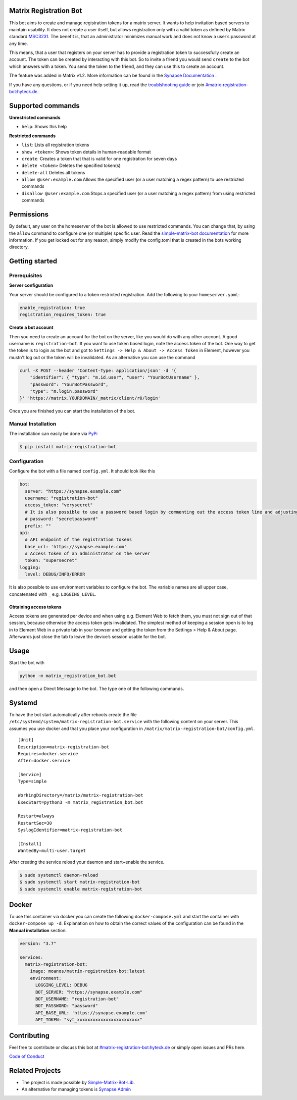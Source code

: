 Matrix Registration Bot
=======================

|Pypi badge| |License| |Docker pulls|

This bot aims to create and manage registration tokens for a matrix
server. It wants to help invitation based servers to maintain usability.
It does not create a user itself, but allows registration only with a
valid token as defined by Matrix standard
`MSC3231 <https://github.com/matrix-org/matrix-doc/blob/main/proposals/3231-token-authenticated-registration.md>`__.
The benefit is, that an administrator minimizes manual work and does not
know a user’s password at any time.

This means, that a user that registers on your server has to provide a
registration token to successfully create an account. The token can be
created by interacting with this bot. So to invite a friend you would
send ``create`` to the bot which answers with a token. You send the
token to the friend, and they can use this to create an account.

The feature was added in Matrix v1.2. More information can be found in
the `Synapse
Documentation <https://matrix-org.github.io/synapse/latest/usage/administration/admin_api/registration_tokens.html>`__
.

If you have any questions, or if you need help setting it up, read the
`troublshooting guide <./docs/troubleshooting.md>`__ or join
`#matrix-registration-bot:hyteck.de <https://matrix.to/#/#matrix-registration-bot:hyteck.de>`__.

Supported commands
==================

**Unrestricted commands**

-  ``help``: Shows this help

**Restricted commands**

-  ``list``: Lists all registration tokens
-  ``show <token>``: Shows token details in human-readable format
-  ``create``: Creates a token that that is valid for one registration
   for seven days
-  ``delete <token>`` Deletes the specified token(s)
-  ``delete-all`` Deletes all tokens
-  ``allow @user:example.com`` Allows the specified user (or a user
   matching a regex pattern) to use restricted commands
-  ``disallow @user:example.com`` Stops a specified user (or a user
   matching a regex pattern) from using restricted commands

Permissions
===========

By default, any user on the homeserver of the bot is allowed to use
restricted commands. You can change that, by using the ``allow`` command
to configure one (or multiple) specific user. Read the
`simple-matrix-bot
documentation <https://simple-matrix-bot-lib.readthedocs.io/en/latest/manual.html#allowlist>`__
for more information. If you get locked out for any reason, simply
modify the config.toml that is created in the bots working directory.

Getting started
===============

Prerequisites
-------------

**Server configuration**

Your server should be configured to a token restricted registration. Add
the following to your ``homeserver.yaml``:

.. code:: yaml

   enable_registration: true
   registration_requires_token: true

**Create a bot account**

Then you need to create an account for the bot on the server, like you
would do with any other account. A good username is
``registration-bot``. If you want to use token based login, note the
access token of the bot. One way to get the token is to login as the bot
and got to ``Settings -> Help & About -> Access Token`` in Element,
however you mustn't log out or the token will be invalidated. As an
alternative you can use the command

.. code:: bash

   curl -X POST --header 'Content-Type: application/json' -d '{
       "identifier": { "type": "m.id.user", "user": "YourBotUsername" },
       "password": "YourBotPassword",
       "type": "m.login.password"
   }' 'https://matrix.YOURDOMAIN/_matrix/client/r0/login'

Once you are finished you can start the installation of the bot.

Manual Installation
-------------------

The installation can easily be done via
`PyPi <https://pypi.org/project/matrix-registration-bot/>`__

.. code:: bash

   $ pip install matrix-registration-bot

Configuration
-------------

Configure the bot with a file named ``config.yml``. It should look like
this

.. code:: yaml

   bot:
     server: "https://synapse.example.com"
     username: "registration-bot"
     access_token: "verysecret"
     # It is also possible to use a password based login by commenting out the access token line and adjusting the line below
     # password: "secretpassword"
     prefix: ""
   api:
     # API endpoint of the registration tokens
     base_url: 'https://synapse.example.com'
     # Access token of an administrator on the server
     token: "supersecret"
   logging:
     level: DEBUG/INFO/ERROR

It is also possible to use environment variables to configure the bot.
The variable names are all upper case, concatenated with ``_``
e.g. ``LOGGING_LEVEL``.

Obtaining access tokens
~~~~~~~~~~~~~~~~~~~~~~~

Access tokens are generated per device and when using e.g. Element Web
to fetch them, you must not sign out of that session, because otherwise
the access token gets invalidated. The simplest method of keeping a
session open is to log in to Element Web in a private tab in your
browser and getting the token from the Settings > Help & About page.
Afterwards just close the tab to leave the device’s session usable for
the bot.

Usage
=====

Start the bot with

.. code:: bash

   python -m matrix_registration_bot.bot

and then open a Direct Message to the bot. The type one of the following
commands.

Systemd
=======

To have the bot start automatically after reboots create the file
``/etc/systemd/system/matrix-registration-bot.service`` with the
following content on your server. This assumes you use docker and that
you place your configuration in
``/matrix/matrix-registration-bot/config.yml``.

::

   [Unit]
   Description=matrix-registration-bot
   Requires=docker.service
   After=docker.service

   [Service]
   Type=simple

   WorkingDirectory=/matrix/matrix-registration-bot
   ExecStart=python3 -m matrix_registration_bot.bot

   Restart=always
   RestartSec=30
   SyslogIdentifier=matrix-registration-bot

   [Install]
   WantedBy=multi-user.target

After creating the service reload your daemon and start+enable the
service.

.. code:: bash

   $ sudo systemctl daemon-reload
   $ sudo systemctl start matrix-registration-bot
   $ sudo systemclt enable matrix-registration-bot

Docker
======

To use this container via docker you can create the following
``docker-compose.yml`` and start the container with
``docker-compose up -d``. Explanation on how to obtain the correct
values of the configuration can be found in the **Manual installation**
section.

.. code:: yaml

   version: "3.7"

   services:
     matrix-registration-bot:
       image: moanos/matrix-registration-bot:latest
       environment:
         LOGGING_LEVEL: DEBUG
         BOT_SERVER: "https://synapse.example.com"
         BOT_USERNAME: "registration-bot"
         BOT_PASSWORD: "password"
         API_BASE_URL: 'https://synapse.example.com'
         API_TOKEN: "syt_xxxxxxxxxxxxxxxxxxxxxxxx"

Contributing
============

Feel free to contribute or discuss this bot at
`#matrix-registration-bot:hyteck.de <https://matrix.to/#/#matrix-registration-bot:hyteck.de>`__
or simply open issues and PRs here.

`Code of
Conduct <https://www.contributor-covenant.org/version/2/1/code_of_conduct/>`__

Related Projects
================

-  The project is made possible by
   `Simple-Matrix-Bot-Lib <https://simple-matrix-bot-lib.readthedocs.io>`__.
-  An alternative for managing tokens is `Synapse
   Admin <https://github.com/Awesome-Technologies/synapse-admin>`__

.. |Pypi badge| image:: https://img.shields.io/pypi/v/matrix-registration-bot.svg
.. |License| image:: https://img.shields.io/pypi/l/matrix-registration-bot?color=%23008000
.. |Docker pulls| image:: https://img.shields.io/docker/pulls/moanos/matrix-registration-bot
